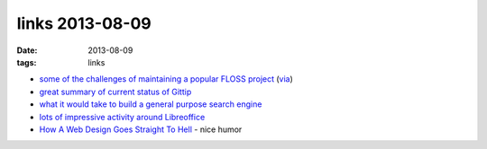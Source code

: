 links 2013-08-09
================

:date: 2013-08-09
:tags: links



* `some of the challenges of maintaining a popular FLOSS project`__ (via__)

* `great summary of current status of Gittip`__

* `what it would take to build a general purpose search engine`__

* `lots of impressive activity around Libreoffice`__

* `How A Web Design Goes Straight To Hell`__ - nice humor


__ https://github.com/jashkenas/coffee-script/issues/2864#issuecomment-15159370
__ http://www.binpress.com/blog/2013/04/14/open-source-cannot-live-on-donations-alone
__ https://medium.com/building-gittip/bb770ab13101
__ https://news.ycombinator.com/item?id=5916687
__ http://blog.documentfoundation.org/2013/07/22/getting-close-to-libreoffice-4-1
__ http://theoatmeal.com/comics/design_hell
